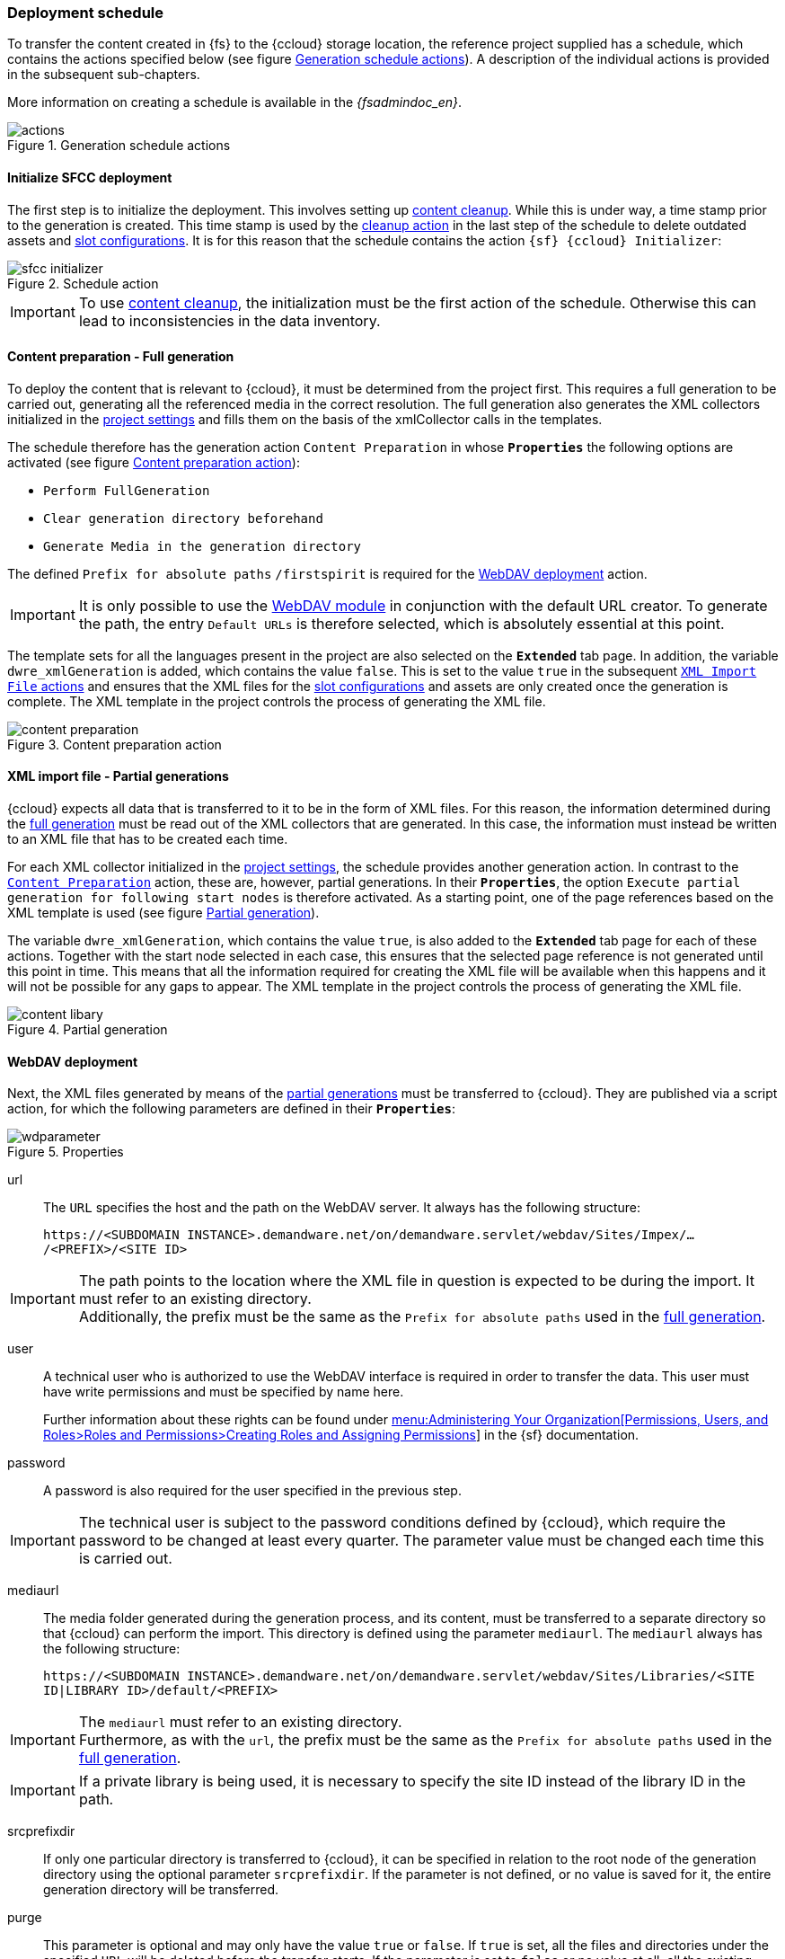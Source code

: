 [[schedule]]
=== Deployment schedule
To transfer the content created in {fs} to the {ccloud} storage location, the reference project supplied has a schedule, which contains the actions specified below (see figure <<actions>>).
A description of the individual actions is provided in the subsequent sub-chapters.

More information on creating a schedule is available in the _{fsadmindoc_en}_.

[[actions]]
.Generation schedule actions
image::actions.png[]

// ************************************ Initializer ************************************
[[sfccinitializer]]
==== Initialize SFCC deployment
The first step is to initialize the deployment.
This involves setting up <<sfcc_content_cleanup,content cleanup>>.
While this is under way, a time stamp prior to the generation is created.
This time stamp is used by the <<sfcccleanup,cleanup action>> in the last step of the schedule to delete outdated assets and <<slot_configuration,slot configurations>>.
It is for this reason that the schedule contains the action `{sf} {ccloud} Initializer`:

.Schedule action
image::sfcc_initializer.png[]

[IMPORTANT]
====
To use <<sfcc_content_cleanup,content cleanup>>, the initialization must be the first action of the schedule.
Otherwise this can lead to inconsistencies in the data inventory.
====

// ************************************ Vollgenerierung ************************************
[[fdeployment]]
==== Content preparation - Full generation
To deploy the content that is relevant to {ccloud}, it must be determined from the project first.
This requires a full generation to be carried out, generating all the referenced media in the correct resolution.
The full generation also generates the XML collectors initialized in the <<project_settings,project settings>> and fills them on the basis of the xmlCollector calls in the templates.

The schedule therefore has the generation action `Content Preparation` in whose `*Properties*` the following options are activated (see figure <<content_preparation>>):

* `Perform FullGeneration`
* `Clear generation directory beforehand`
* `Generate Media in the generation directory`

The defined `Prefix for absolute paths` `/firstspirit` is required for the <<wddeployment,WebDAV deployment>> action.

[IMPORTANT]
====
It is only possible to use the <<wdmodule,WebDAV module>> in conjunction with the default URL creator.
To generate the path, the entry `Default URLs` is therefore selected, which is absolutely essential at this point.
====

The template sets for all the languages present in the project are also selected on the `*Extended*` tab page.
In addition, the variable `dwre_xmlGeneration` is added, which contains the value `false`.
This is set to the value `true` in the subsequent <<pdeployment,`XML Import File` actions>> and ensures that the XML files for the <<slot_configuration,slot configurations>> and assets are only created once the generation is complete.
The XML template in the project controls the process of generating the XML file.

[[content_preparation]]
.Content preparation action
image::content_preparation.png[]


// ************************************ Teilgenerierung ************************************
[[pdeployment]]
==== XML import file - Partial generations
{ccloud} expects all data that is transferred to it to be in the form of XML files.
For this reason, the information determined during the <<fdeployment,full generation>> must be read out of the XML collectors that are generated.
In this case, the information must instead be written to an XML file that has to be created each time.

For each XML collector initialized in the <<project_settings,project settings>>, the schedule provides another generation action.
In contrast to the <<fdeployment,`Content Preparation`>> action, these are, however, partial generations.
In their `*Properties*`, the option `Execute partial generation for following start nodes` is therefore activated.
As a starting point, one of the page references based on the XML template is used (see figure <<content_libary>>).

The variable `dwre_xmlGeneration`, which contains the value `true`, is also added to the `*Extended*` tab page for each of these actions.
Together with the start node selected in each case, this ensures that the selected page reference is not generated until this point in time.
This means that all the information required for creating the XML file will be available when this happens and it will not be possible for any gaps to appear.
The XML template in the project controls the process of generating the XML file.

[[content_libary]]
.Partial generation
image::content_libary.png[]

// ************************************ WebDAV-Deployment ************************************
[[wddeployment]]
==== WebDAV deployment
Next, the XML files generated by means of the <<pdeployment,partial generations>> must be transferred to {ccloud}.
They are published via a script action, for which the following parameters are defined in their `*Properties*`:

.Properties
image::wdparameter.png[]

url::
The `URL` specifies the host and the path on the WebDAV server.
It always has the following structure:
+
`\https://<SUBDOMAIN INSTANCE>.demandware.net/on/demandware.servlet/webdav/Sites/Impex/.../<PREFIX>/<SITE ID>`

[IMPORTANT]
====
The path points to the location where the XML file in question is expected to be during the import.
It must refer to an existing directory. +
Additionally, the prefix must be the same as the `Prefix for absolute paths` used in the <<fdeployment,full generation>>.
====

user::
A technical user who is authorized to use the WebDAV interface is required in order to transfer the data.
This user must have write permissions and must be specified by name here.
+
Further information about these rights can be found under https://documentation.b2c.commercecloud.salesforce.com/DOC2/topic/com.demandware.dochelp/Permissions/Creatingroles.html[menu:Administering Your Organization[Permissions, Users, and Roles>Roles and Permissions>Creating Roles and Assigning Permissions]] in the {sf} documentation.

password::
A password is also required for the user specified in the previous step.

[IMPORTANT]
====
The technical user is subject to the password conditions defined by {ccloud}, which require the password to be changed at least every quarter.
The parameter value must be changed each time this is carried out.
====

mediaurl::
The media folder generated during the generation process, and its content, must be transferred to a separate directory so that {ccloud} can perform the import.
This directory is defined using the parameter `mediaurl`.
The `mediaurl` always has the following structure:
+
`\https://<SUBDOMAIN INSTANCE>.demandware.net/on/demandware.servlet/webdav/Sites/Libraries/<SITE ID|LIBRARY ID>/default/<PREFIX>`

[IMPORTANT]
====
The `mediaurl` must refer to an existing directory. +
Furthermore, as with the `url`, the prefix must be the same as the `Prefix for absolute paths` used in the <<fdeployment,full generation>>.
====

[IMPORTANT]
====
If a private library is being used, it is necessary to specify the site ID instead of the library ID in the path.
====

srcprefixdir::
If only one particular directory is transferred to {ccloud}, it can be specified in relation to the root node of the generation directory using the optional parameter `srcprefixdir`.
If the parameter is not defined, or no value is saved for it, the entire generation directory will be transferred.

purge::
This parameter is optional and may only have the value `true` or `false`.
If `true` is set, all the files and directories under the specified `URL` will be deleted before the transfer starts.
If the parameter is set to `false` or no value at all, all the existing files and directories under the specified `URL` will be retained.
New data will either be added or, in the case of existing data, overwritten.

[IMPORTANT]
====
The WebDAV deployment must not be executed in the event of an error.
====


// ************************************ Cloud Importer ************************************
==== Trigger SFCC import job schedule
Following the publication of the created XML files via <<wddeployment,WebDAV deployment>>, the <<sfcc_job_schedules,created job schedule>> is executed.
In {sf}, the job schedule triggers the import of the generated content and <<slot_configuration,slot configurations>> into {ccloud}.
The _{modulname}_ module provides the `{sf} {ccloud} Importer` schedule action for this purpose:

[[sfcc_task]]
.Schedule action
image::sfcc_task.png[]

The action loads a configuration dialog, in which two parameters must be defined in addition to a freely assignable name.

[[sfcc_task_config]]
.Schedule action parameters
image::import_schedule_task.png[]

Import Job ID::
This field contains the ID of the <<sfcc_job_schedules,created job schedule>>.

Timeout::
The value in this field displays the time span in seconds, in which the status of the job schedule will be queried every second.
If the job schedule has not completed in the specified time span, this schedule action is indicated as having an error.
The default value is 10 seconds.

[IMPORTANT]
====
As the `*{sf} {ccloud} Importer*` requires a successful <<wddeployment,WebDAV deployment>>, this too must not be executed in the event of an error.
====

// ************************************ Cleanup ************************************
[[sfcccleanup]]
==== Salesforce Commerce Cloud Cleanup
Once the <<sfcc_job_schedules,created job schedule>> has been executed, content cleanup is executed.
All outdated assets and <<slot_configuration,slot configurations>> are queried by the <<ocapisettings,OC API>> and then deleted.
The _{modulname}_ module provides the `{sf} {ccloud} Cleanup` schedule action for this purpose:

.Schedule action
image::sfcc_cleanup.png[]

In addition to a freely assignable name for this schedule action, the associated configuration dialog contains the following parameters:

.Schedule action parameters
image::cleanup_schedule_task.png[]

Use different site::
Content cleanup uses a {ccloud} site to find the content assets and slot configurations to be deleted.
The checkbox `Use different site` allows the use of content cleanup for a site other than the <<project-app-config-base-url, configured>> site.

[[cleanupSiteId]]
Site Id::
If the `Use different site` checkbox is active, the {ccloud} site to be used for content cleanup must be specified in this field.

menu:Content asset cleanup[Enabled]::
This checkbox allows to enable/disable the content cleanup of assets.

Library Id::
The ID of the Content Library from that Content Assets are deleted must be entered in this field.
In the case of a private library, the library ID corresponds to the site ID.

[[additionalRefinements]]
Additional refinement(s)::
In this field, attribute names and values can be specified for further filtering of the content assets to be deleted.
The specification must have the following form:
+
[source,xml]
----
ATTRIBUTE_NAME=ATTRIBUTE_VALUE [; ATTRIBUTE_NAME=ATTRIBUTE_VALUE] ...
----
+
The attribute values can contain the following parameters:
+
[options="header", cols="25,25" ]
|=======
|Parameter | Replacement by
|&#36;&#123;projectId&#125; | The ID of the generated {fs} project
|&#36;&#123;projectName&#125; | The name of the generated {fs} project
|=======

[NOTE]
====
The specified attributes must exist as custom attributes in the {ccloud} and have been filled with values via the <<generation,{fs} generation>> before the filtering described here can be used.
====

menu:Slot configuration cleanup[Enabled]::
This checkbox allows the de-/activation of the content cleanup from <<slot_configuration,Slot configurations>>.

Filter query::
This field is used to filter the <<slot_configuration,slot configurations>> to be deleted.
A filter is specified as a https://documentation.b2c.commercecloud.salesforce.com/DOC2/topic/com.demandware.dochelp/OCAPI/current/data/Documents/Query.html[query document] in JSON format.
Within the query, the parameters of the field <<additionalRefinements,Additional refinement(s)>> can be used, as the following example of a
https://documentation.b2c.commercecloud.salesforce.com/DOC2/topic/com.demandware.dochelp/OCAPI/current/data/Documents/TextQuery.html[TextQuery] illustrates:
+
[source,json,subs="attributes"]
----
"text_query": {
    "fields": ["c_fsProjectId"],
    "search_phrase": "${{projectIdRaw}}"
}
----
+
If the `Filter query` field remains empty, the _{modulname}_ module uses a https://documentation.b2c.commercecloud.salesforce.com/DOC2/topic/com.demandware.dochelp/OCAPI/current/data/Documents/MatchAllQuery.html[MatchAllQuery],
whereby the <<slot_configuration,slot configurations>> to be deleted are not further filtered.

[IMPORTANT]
====
To avoid inconsistencies in the database or data loss, the action `*Salesforce {ccloud} Cleanup*` must be the last action of the schedule.
For the same reason, <<sfcc_content_cleanup,content cleanup>> requires that this action only performs full generations.
Furthermore, replication within the {ccloud} is not recommended during the execution of the cleanup.
====

[IMPORTANT]
====
Since the `*Salesforce {ccloud} Cleanup*` requires a successful execution of the <<sfcc_job_schedules,job schedules>> and thus the import of the content, it must not be executed in the event of an error.
====
